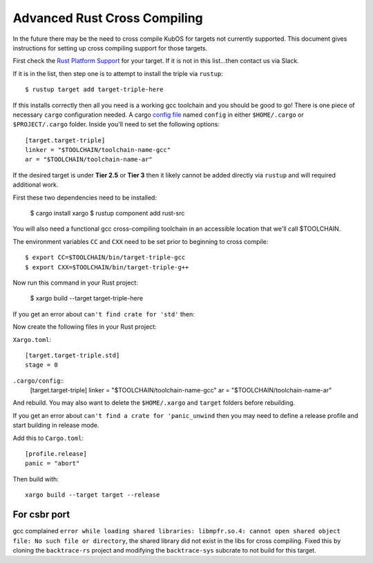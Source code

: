 Advanced Rust Cross Compiling
=============================

In the future there may be the need to cross compile KubOS for targets
not currently supported. This document gives instructions for setting
up cross compiling support for those targets.

First check the `Rust Platform Support <https://forge.rust-lang.org/release/platform-support.html>`__
for your target. If it is not in this list...then contact us via Slack.

If it is in the list, then step one is to attempt to install the triple via ``rustup``::

    $ rustup target add target-triple-here

If this installs correctly then all you need is a working gcc toolchain and you should be
good to go! There is one piece of necessary ``cargo`` configuration needed. A cargo 
`config file <https://doc.rust-lang.org/cargo/reference/config.html>`__ named
``config`` in either ``$HOME/.cargo`` or ``$PROJECT/.cargo`` folder. Inside you'll need to set
the following options::

    [target.target-triple]
    linker = "$TOOLCHAIN/toolchain-name-gcc"
    ar = "$TOOLCHAIN/toolchain-name-ar"

If the desired target is under **Tier 2.5** or **Tier 3** then it likely
cannot be added directly via ``rustup`` and will required additional work.

First these two dependencies need to be installed:

    $ cargo install xargo
    $ rustup component add rust-src

You will also need a functional gcc cross-compiling toolchain in
an accessible location that we'll call $TOOLCHAIN.

The environment variables ``CC`` and ``CXX`` need to be set prior
to beginning to cross compile::

    $ export CC=$TOOLCHAIN/bin/target-triple-gcc
    $ export CXX=$TOOLCHAIN/bin/target-triple-g++

Now run this command in your Rust project:

    $ xargo build --target target-triple-here

If you get an error about ``can't find crate for 'std'`` then:

Now create the following files in your Rust project:

``Xargo.toml``::

    [target.target-triple.std]
    stage = 0

``.cargo/config``::
    [target.target-triple]
    linker = "$TOOLCHAIN/toolchain-name-gcc"
    ar = "$TOOLCHAIN/toolchain-name-ar"

And rebuild. You may also want to delete the ``$HOME/.xargo`` and ``target``
folders before rebuilding.

If you get an error about ``can't find a crate for 'panic_unwind`` then
you may need to define a release profile and start building in release mode.

Add this to ``Cargo.toml``::

    [profile.release]
    panic = "abort"

Then build with::

    xargo build --target target --release
    

For csbr port
-------------

gcc complained ``error while loading shared libraries: libmpfr.so.4: cannot open
shared object file: No such file or directory``, the shared library did not exist in
the libs for cross compiling. Fixed this by cloning the ``backtrace-rs`` project and
modifying the ``backtrace-sys`` subcrate to not build for this target.